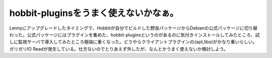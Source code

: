 ﻿hobbit-pluginsをうまく使えないかなぁ。
####################################################


Lennyにアップグレードしたタイミングで、Hobbitが自分でビルドした野良パッケージからDebianの公式パッケージに切り替わった。公式パッケージにはプラグインを集めた、hobbit-pluginsというのがあるのに気付きインストールしてみたところ、試しに監視サーバで導入してみたところ極端に重くなった。どうやらクライアントプラグインの{apt,libs}がかなり重いらしい。ガリガリIO
Readが発生している。仕方ないのでとりあえず外したが、なんとかうまく使えないか検討しよう。



.. author:: mkouhei
.. categories:: Debian, 
.. tags::


